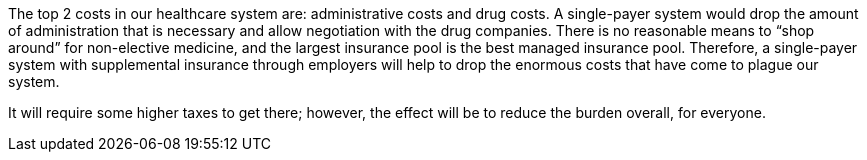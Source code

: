 The top 2 costs in our healthcare system are: administrative costs and drug costs. A single-payer system would drop the amount of administration that is necessary and allow negotiation with the drug companies. There is no reasonable means to “shop around” for non-elective medicine, and the largest insurance pool is the best managed insurance pool. Therefore, a single-payer system with supplemental insurance through employers will help to drop the enormous costs that have come to plague our system.

It will require some higher taxes to get there; however, the effect will be to reduce the burden overall, for everyone.
